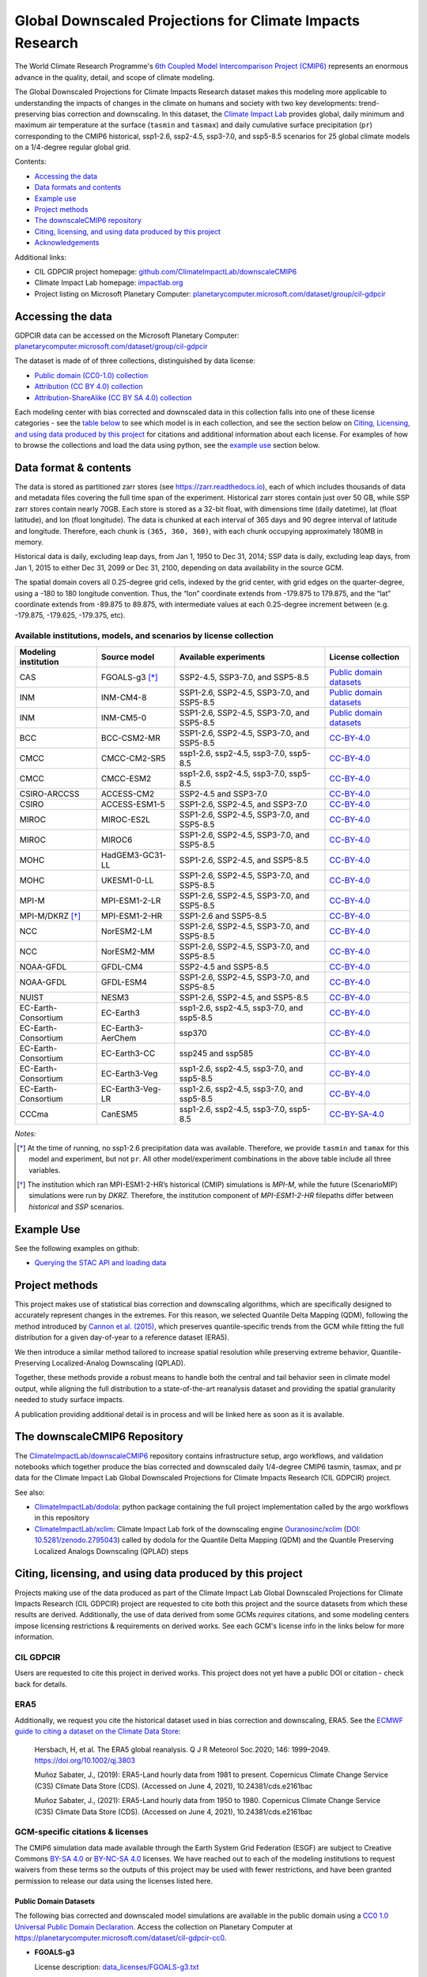 .. raw :: html

    <div>
    <img src="https://raw.githubusercontent.com/ClimateImpactLab/downscaleCMIP6/master/resources/cil-gdpcir-globe.png" style="width: 30%" align="right">
    </div>

==========================================================
Global Downscaled Projections for Climate Impacts Research
==========================================================

.. image:: https://zenodo.org/badge/DOI/10.5281/zenodo.6403794.svg
   :target: https://doi.org/10.5281/zenodo.6403794

The World Climate Research Programme's `6th Coupled Model Intercomparison Project (CMIP6) <https://www.wcrp-climate.org/wgcm-cmip/wgcm-cmip6>`_ represents an enormous advance in the quality, detail, and scope of climate modeling.

The Global Downscaled Projections for Climate Impacts Research dataset makes this modeling more applicable to understanding the impacts of changes in the climate on humans and society with two key developments: trend-preserving bias correction and downscaling. In this dataset, the `Climate Impact Lab <https://impactlab.org>`_ provides global, daily minimum and maximum air temperature at the surface (``tasmin`` and ``tasmax``) and daily cumulative surface precipitation (``pr``) corresponding to the CMIP6 historical, ssp1-2.6, ssp2-4.5, ssp3-7.0, and ssp5-8.5 scenarios for 25 global climate models on a 1/4-degree regular global grid.

Contents:

* `Accessing the data <#accessing-the-data>`_
* `Data formats and contents <#data-formats-and-contents>`_
* `Example use <#example-use>`_
* `Project methods <#project-methods>`_
* `The downscaleCMIP6 repository <#the-downscalecmip6-repository>`_
* `Citing, licensing, and using data produced by this project <#citing-licensing-and-using-data-produced-by-this-project>`_
* `Acknowledgements <#acknowledgements>`_

.. * `Financial support`_

Additional links:

* CIL GDPCIR project homepage: `github.com/ClimateImpactLab/downscaleCMIP6 <https://github.com/ClimateImpactLab/downscaleCMIP6>`_
* Climate Impact Lab homepage: `impactlab.org <https://impactlab.org>`_
* Project listing on Microsoft Planetary Computer: `planetarycomputer.microsoft.com/dataset/group/cil-gdpcir <https://planetarycomputer.microsoft.com/dataset/group/cil-gdpcir>`_

.. _Accessing the data:

Accessing the data
==================

GDPCIR data can be accessed on the Microsoft Planetary Computer: `planetarycomputer.microsoft.com/dataset/group/cil-gdpcir <https://planetarycomputer.microsoft.com/dataset/group/cil-gdpcir>`_

The dataset is made of of three collections, distinguished by data license:

* `Public domain (CC0-1.0) collection <https://planetarycomputer.microsoft.com/dataset/cil-gdpcir-cc0>`_
* `Attribution (CC BY 4.0) collection <https://planetarycomputer.microsoft.com/dataset/cil-gdpcir-cc-by>`_
* `Attribution-ShareAlike (CC BY SA 4.0) collection <https://planetarycomputer.microsoft.com/dataset/cil-gdpcir-cc-by-sa>`_

Each modeling center with bias corrected and downscaled data in this collection falls into one of these license categories - see the `table below <#available-institutions-models-and-scenarios-by-license-collection>`_ to see which model is in each collection, and see the section below on `Citing, Licensing, and using data produced by this project <#citing-licensing-and-using-data-produced-by-this-project>`_ for citations and additional information about each license. For examples of how to browse the collections and load the data using python, see the `example use <#example-use>`_ section below.

Data format & contents
======================

The data is stored as partitioned zarr stores (see `https://zarr.readthedocs.io <https://zarr.readthedocs.io>`_), each of which includes thousands of data and metadata files covering the full time span of the experiment. Historical zarr stores contain just over 50 GB, while SSP zarr stores contain nearly 70GB. Each store is stored as a 32-bit float, with dimensions time (daily datetime), lat (float latitude), and lon (float longitude). The data is chunked at each interval of 365 days and 90 degree interval of latitude and longitude. Therefore, each chunk is ``(365, 360, 360)``, with each chunk occupying approximately 180MB in memory.

Historical data is daily, excluding leap days, from Jan 1, 1950 to Dec 31, 2014; SSP data is daily, excluding leap days, from Jan 1, 2015 to either Dec 31, 2099 or Dec 31, 2100, depending on data availability in the source GCM.

The spatial domain covers all 0.25-degree grid cells, indexed by the grid center, with grid edges on the quarter-degree, using a -180 to 180 longitude convention. Thus, the “lon” coordinate extends from -179.875 to 179.875, and the “lat” coordinate extends from -89.875 to 89.875, with intermediate values at each 0.25-degree increment between (e.g. -179.875, -179.625, -179.375, etc).

Available institutions, models, and scenarios by license collection
-------------------------------------------------------------------

==================== ================= ==========================================  =========================
Modeling institution Source model      Available experiments                       License collection
==================== ================= ==========================================  =========================
CAS                  FGOALS-g3 [*]_    SSP2-4.5, SSP3-7.0, and SSP5-8.5            `Public domain datasets`_
INM                  INM-CM4-8         SSP1-2.6, SSP2-4.5, SSP3-7.0, and SSP5-8.5  `Public domain datasets`_
INM                  INM-CM5-0         SSP1-2.6, SSP2-4.5, SSP3-7.0, and SSP5-8.5  `Public domain datasets`_
BCC                  BCC-CSM2-MR       SSP1-2.6, SSP2-4.5, SSP3-7.0, and SSP5-8.5  `CC-BY-4.0`_
CMCC                 CMCC-CM2-SR5      ssp1-2.6, ssp2-4.5, ssp3-7.0, ssp5-8.5      `CC-BY-4.0`_
CMCC                 CMCC-ESM2         ssp1-2.6, ssp2-4.5, ssp3-7.0, ssp5-8.5      `CC-BY-4.0`_
CSIRO-ARCCSS         ACCESS-CM2        SSP2-4.5 and SSP3-7.0                       `CC-BY-4.0`_
CSIRO                ACCESS-ESM1-5     SSP1-2.6, SSP2-4.5, and SSP3-7.0            `CC-BY-4.0`_
MIROC                MIROC-ES2L        SSP1-2.6, SSP2-4.5, SSP3-7.0, and SSP5-8.5  `CC-BY-4.0`_
MIROC                MIROC6            SSP1-2.6, SSP2-4.5, SSP3-7.0, and SSP5-8.5  `CC-BY-4.0`_
MOHC                 HadGEM3-GC31-LL   SSP1-2.6, SSP2-4.5, and SSP5-8.5            `CC-BY-4.0`_
MOHC                 UKESM1-0-LL       SSP1-2.6, SSP2-4.5, SSP3-7.0, and SSP5-8.5  `CC-BY-4.0`_
MPI-M                MPI-ESM1-2-LR     SSP1-2.6, SSP2-4.5, SSP3-7.0, and SSP5-8.5  `CC-BY-4.0`_
MPI-M/DKRZ [*]_      MPI-ESM1-2-HR     SSP1-2.6 and SSP5-8.5                       `CC-BY-4.0`_
NCC                  NorESM2-LM        SSP1-2.6, SSP2-4.5, SSP3-7.0, and SSP5-8.5  `CC-BY-4.0`_
NCC                  NorESM2-MM        SSP1-2.6, SSP2-4.5, SSP3-7.0, and SSP5-8.5  `CC-BY-4.0`_
NOAA-GFDL            GFDL-CM4          SSP2-4.5 and SSP5-8.5                       `CC-BY-4.0`_
NOAA-GFDL            GFDL-ESM4         SSP1-2.6, SSP2-4.5, SSP3-7.0, and SSP5-8.5  `CC-BY-4.0`_
NUIST                NESM3             SSP1-2.6, SSP2-4.5, and SSP5-8.5            `CC-BY-4.0`_
EC-Earth-Consortium  EC-Earth3         ssp1-2.6, ssp2-4.5, ssp3-7.0, and ssp5-8.5  `CC-BY-4.0`_
EC-Earth-Consortium  EC-Earth3-AerChem ssp370                                      `CC-BY-4.0`_
EC-Earth-Consortium  EC-Earth3-CC      ssp245 and ssp585                           `CC-BY-4.0`_
EC-Earth-Consortium  EC-Earth3-Veg     ssp1-2.6, ssp2-4.5, ssp3-7.0, and ssp5-8.5  `CC-BY-4.0`_
EC-Earth-Consortium  EC-Earth3-Veg-LR  ssp1-2.6, ssp2-4.5, ssp3-7.0, and ssp5-8.5  `CC-BY-4.0`_
CCCma                CanESM5           ssp1-2.6, ssp2-4.5, ssp3-7.0, ssp5-8.5      `CC-BY-SA-4.0`_
==================== ================= ==========================================  =========================

*Notes:*

.. [*] At the time of running, no ssp1-2.6 precipitation data was available. Therefore, we provide ``tasmin`` and ``tamax`` for this model and experiment, but not ``pr``. All other model/experiment combinations in the above table include all three variables.

.. [*] The institution which ran MPI-ESM1-2-HR’s historical (CMIP) simulations is `MPI-M`, while the future (ScenarioMIP) simulations were run by `DKRZ`. Therefore, the institution component of `MPI-ESM1-2-HR` filepaths differ between `historical` and `SSP` scenarios.

.. _Example Use:

Example Use
===========

See the following examples on github:

* `Querying the STAC API and loading data <https://github.com/microsoft/PlanetaryComputerExamples/blob/main/datasets/cil-gdpcir/cil-gdpcir-example.ipynb>`_

.. _Project methods:

Project methods
===============

This project makes use of statistical bias correction and downscaling algorithms, which are specifically designed to accurately represent changes in the extremes. For this reason, we selected Quantile Delta Mapping (QDM), following the method introduced by `Cannon et al. (2015) <https://doi.org/10.1175/JCLI-D-14-00754.1>`_, which preserves quantile-specific trends from the GCM while fitting the full distribution for a given day-of-year to a reference dataset (ERA5).

We then introduce a similar method tailored to increase spatial resolution while preserving extreme behavior, Quantile-Preserving Localized-Analog Downscaling (QPLAD).

Together, these methods provide a robust means to handle both the central and tail behavior seen in climate model output, while aligning the full distribution to a state-of-the-art reanalysis dataset and providing the spatial granularity needed to study surface impacts.

A publication providing additional detail is in process and will be linked here as soon as it is available.

.. _The downscaleCMIP6 Repository:

The downscaleCMIP6 Repository
=============================

The `ClimateImpactLab/downscaleCMIP6 <https://github.com/ClimateImpactLab/downscaleCMIP6>`_ repository contains infrastructure setup, argo workflows, and validation notebooks which together produce the bias corrected and downscaled daily 1/4-degree CMIP6 tasmin, tasmax, and pr data for the Climate Impact Lab Global Downscaled Projections for Climate Impacts Research (CIL GDPCIR) project.

See also:

* `ClimateImpactLab/dodola <https://github.com/ClimateImpactLab/dodola>`_: python package containing the full project implementation called by the argo workflows in this repository
* `ClimateImpactLab/xclim <https://github.com/ClimateImpactLab/xclim>`_: Climate Impact Lab fork of the downscaling engine `Ouranosinc/xclim <https://github.com/Ouranosinc/xclim>`_ (`DOI: 10.5281/zenodo.2795043 <https://doi.org/10.5281/zenodo.2795043>`_) called by dodola for the Quantile Delta Mapping (QDM) and the Quantile Preserving Localized Analogs Downscaling (QPLAD) steps


.. _Citing, licensing, and using data produced by this project:

Citing, licensing, and using data produced by this project
==========================================================

Projects making use of the data produced as part of the Climate Impact Lab Global Downscaled Projections for Climate Impacts Research (CIL GDPCIR) project are requested to cite both this project and the source datasets from which these results are derived. Additionally, the use of data derived from some GCMs *requires* citations, and some modeling centers impose licensing restrictions & requirements on derived works. See each GCM's license info in the links below for more information.


.. _CIL GDPCIR:

CIL GDPCIR
----------

Users are requested to cite this project in derived works. This project does not yet have a public DOI or citation - check back for details.


.. _ERA5:

ERA5
----

Additionally, we request you cite the historical dataset used in bias correction and downscaling, ERA5. See the `ECMWF guide to citing a dataset on the Climate Data Store <https://confluence.ecmwf.int/display/CKB/How+to+acknowledge+and+cite+a+Climate+Data+Store+%28CDS%29+catalogue+entry+and+the+data+published+as+part+of+it>`_:

    Hersbach, H, et al. The ERA5 global reanalysis. Q J R Meteorol Soc.2020; 146: 1999–2049. https://doi.org/10.1002/qj.3803

    Muñoz Sabater, J., (2019): ERA5-Land hourly data from 1981 to present. Copernicus Climate Change Service (C3S) Climate Data Store (CDS). (Accessed on June 4, 2021), 10.24381/cds.e2161bac

    Muñoz Sabater, J., (2021): ERA5-Land hourly data from 1950 to 1980. Copernicus Climate Change Service (C3S) Climate Data Store (CDS). (Accessed on June 4, 2021), 10.24381/cds.e2161bac


.. _GCM-specific citations & licenses:

GCM-specific citations & licenses
---------------------------------

The CMIP6 simulation data made available through the Earth System Grid Federation (ESGF) are subject to Creative Commons `BY-SA 4.0 <https://creativecommons.org/licenses/by-sa/4.0/>`_ or `BY-NC-SA 4.0 <https://creativecommons.org/licenses/by-nc-sa/4.0/>`_ licenses. We have reached out to each of the modeling institutions to request waivers from these terms so the outputs of this project may be used with fewer restrictions, and have been granted permission to release our data using the licenses listed here.

.. _CC0:

Public Domain Datasets
~~~~~~~~~~~~~~~~~~~~~~

The following bias corrected and downscaled model simulations are available in the public domain using a `CC0 1.0 Universal Public Domain Declaration <https://creativecommons.org/publicdomain/zero/1.0/>`_. Access the collection on Planetary Computer at https://planetarycomputer.microsoft.com/dataset/cil-gdpcir-cc0.

* **FGOALS-g3**

  License description: `data_licenses/FGOALS-g3.txt <https://raw.githubusercontent.com/ClimateImpactLab/downscaleCMIP6/master/data_licenses/FGOALS-g3.txt>`_

  CMIP Citation:

    Li, Lijuan **(2019)**. *CAS FGOALS-g3 model output prepared for CMIP6 CMIP*. Version 20190826. Earth System Grid Federation. https://doi.org/10.22033/ESGF/CMIP6.1783

  ScenarioMIP Citation:

    Li, Lijuan **(2019)**. *CAS FGOALS-g3 model output prepared for CMIP6 ScenarioMIP*. SSP1-2.6 version 20190818; SSP2-4.5 version 20190818; SSP3-7.0 version 20190820; SSP5-8.5 tasmax version 20190819; SSP5-8.5 tasmin version 20190819; SSP5-8.5 pr version 20190818. Earth System Grid Federation. https://doi.org/10.22033/ESGF/CMIP6.2056


* **INM-CM4-8**

  License description: `data_licenses/INM-CM4-8.txt <https://raw.githubusercontent.com/ClimateImpactLab/downscaleCMIP6/master/data_licenses/INM-CM4-8.txt>`_

  CMIP Citation:

    Volodin, Evgeny; Mortikov, Evgeny; Gritsun, Andrey; Lykossov, Vasily; Galin, Vener; Diansky, Nikolay; Gusev, Anatoly; Kostrykin, Sergey; Iakovlev, Nikolay; Shestakova, Anna; Emelina, Svetlana **(2019)**. *INM INM-CM4-8 model output prepared for CMIP6 CMIP*. Version 20190530. Earth System Grid Federation. https://doi.org/10.22033/ESGF/CMIP6.1422

  ScenarioMIP Citation:

    Volodin, Evgeny; Mortikov, Evgeny; Gritsun, Andrey; Lykossov, Vasily; Galin, Vener; Diansky, Nikolay; Gusev, Anatoly; Kostrykin, Sergey; Iakovlev, Nikolay; Shestakova, Anna; Emelina, Svetlana **(2019)**. *INM INM-CM4-8 model output prepared for CMIP6 ScenarioMIP*. Version 20190603. Earth System Grid Federation. https://doi.org/10.22033/ESGF/CMIP6.12321


* **INM-CM5-0**

  License description: `data_licenses/INM-CM5-0.txt <https://raw.githubusercontent.com/ClimateImpactLab/downscaleCMIP6/master/data_licenses/INM-CM5-0.txt>`_

  CMIP Citation:

    Volodin, Evgeny; Mortikov, Evgeny; Gritsun, Andrey; Lykossov, Vasily; Galin, Vener; Diansky, Nikolay; Gusev, Anatoly; Kostrykin, Sergey; Iakovlev, Nikolay; Shestakova, Anna; Emelina, Svetlana **(2019)**. *INM INM-CM5-0 model output prepared for CMIP6 CMIP*. Version 20190610. Earth System Grid Federation. https://doi.org/10.22033/ESGF/CMIP6.1423

  ScenarioMIP Citation:

    Volodin, Evgeny; Mortikov, Evgeny; Gritsun, Andrey; Lykossov, Vasily; Galin, Vener; Diansky, Nikolay; Gusev, Anatoly; Kostrykin, Sergey; Iakovlev, Nikolay; Shestakova, Anna; Emelina, Svetlana **(2019)**. *INM INM-CM5-0 model output prepared for CMIP6 ScenarioMIP*. SSP1-2.6 version 20190619; SSP2-4.5 version 20190619; SSP3-7.0 version 20190618; SSP5-8.5 version 20190724. Earth System Grid Federation. https://doi.org/10.22033/ESGF/CMIP6.12322


.. _CC-BY:

CC-BY-4.0
~~~~~~~~~

The following bias corrected and downscaled model simulations are licensed under a `Creative Commons Attribution 4.0 International License <https://creativecommons.org/licenses/by/4.0/>`_. Note that this license requires citation of the source model output (included here). Please see https://creativecommons.org/licenses/by/4.0/ for more information. Access the collection on Planetary Computer at https://planetarycomputer.microsoft.com/dataset/cil-gdpcir-cc-by.

* **ACCESS-CM2**

  License description: `data_licenses/ACCESS-CM2.txt <https://raw.githubusercontent.com/ClimateImpactLab/downscaleCMIP6/master/data_licenses/ACCESS-CM2.txt>`_

  CMIP Citation:

    Dix, Martin; Bi, Doahua; Dobrohotoff, Peter; Fiedler, Russell; Harman, Ian; Law, Rachel; Mackallah, Chloe; Marsland, Simon; O'Farrell, Siobhan; Rashid, Harun; Srbinovsky, Jhan; Sullivan, Arnold; Trenham, Claire; Vohralik, Peter; Watterson, Ian; Williams, Gareth; Woodhouse, Matthew; Bodman, Roger; Dias, Fabio Boeira; Domingues, Catia; Hannah, Nicholas; Heerdegen, Aidan; Savita, Abhishek; Wales, Scott; Allen, Chris; Druken, Kelsey; Evans, Ben; Richards, Clare; Ridzwan, Syazwan Mohamed; Roberts, Dale; Smillie, Jon; Snow, Kate; Ward, Marshall; Yang, Rui **(2019)**. *CSIRO-ARCCSS ACCESS-CM2 model output prepared for CMIP6 CMIP*. Version 20191108. Earth System Grid Federation. https://doi.org/10.22033/ESGF/CMIP6.2281

  ScenarioMIP Citation:

    Dix, Martin; Bi, Doahua; Dobrohotoff, Peter; Fiedler, Russell; Harman, Ian; Law, Rachel; Mackallah, Chloe; Marsland, Simon; O'Farrell, Siobhan; Rashid, Harun; Srbinovsky, Jhan; Sullivan, Arnold; Trenham, Claire; Vohralik, Peter; Watterson, Ian; Williams, Gareth; Woodhouse, Matthew; Bodman, Roger; Dias, Fabio Boeira; Domingues, Catia; Hannah, Nicholas; Heerdegen, Aidan; Savita, Abhishek; Wales, Scott; Allen, Chris; Druken, Kelsey; Evans, Ben; Richards, Clare; Ridzwan, Syazwan Mohamed; Roberts, Dale; Smillie, Jon; Snow, Kate; Ward, Marshall; Yang, Rui **(2019)**. *CSIRO-ARCCSS ACCESS-CM2 model output prepared for CMIP6 ScenarioMIP*. Version 20191108. Earth System Grid Federation. https://doi.org/10.22033/ESGF/CMIP6.2285


* **ACCESS-ESM1-5**

  License description: `data_licenses/ACCESS-ESM1-5.txt <https://raw.githubusercontent.com/ClimateImpactLab/downscaleCMIP6/master/data_licenses/ACCESS-ESM1-5.txt>`_

  CMIP Citation:

    Ziehn, Tilo; Chamberlain, Matthew; Lenton, Andrew; Law, Rachel; Bodman, Roger; Dix, Martin; Wang, Yingping; Dobrohotoff, Peter; Srbinovsky, Jhan; Stevens, Lauren; Vohralik, Peter; Mackallah, Chloe; Sullivan, Arnold; O'Farrell, Siobhan; Druken, Kelsey **(2019)**. *CSIRO ACCESS-ESM1.5 model output prepared for CMIP6 CMIP*. Version 20191115. Earth System Grid Federation. https://doi.org/10.22033/ESGF/CMIP6.2288

  ScenarioMIP Citation:

    Ziehn, Tilo; Chamberlain, Matthew; Lenton, Andrew; Law, Rachel; Bodman, Roger; Dix, Martin; Wang, Yingping; Dobrohotoff, Peter; Srbinovsky, Jhan; Stevens, Lauren; Vohralik, Peter; Mackallah, Chloe; Sullivan, Arnold; O'Farrell, Siobhan; Druken, Kelsey **(2019)**. *CSIRO ACCESS-ESM1.5 model output prepared for CMIP6 ScenarioMIP*. Version 20191115. Earth System Grid Federation. https://doi.org/10.22033/ESGF/CMIP6.2291


* **BCC-CSM2-MR**

  License description: `data_licenses/BCC-CSM2-MR.txt <https://raw.githubusercontent.com/ClimateImpactLab/downscaleCMIP6/master/data_licenses/BCC-CSM2-MR.txt>`_

  CMIP Citation:

    Xin, Xiaoge; Zhang, Jie; Zhang, Fang; Wu, Tongwen; Shi, Xueli; Li, Jianglong; Chu, Min; Liu, Qianxia; Yan, Jinghui; Ma, Qiang; Wei, Min **(2018)**. *BCC BCC-CSM2MR model output prepared for CMIP6 CMIP*. Version 20181126. Earth System Grid Federation. https://doi.org/10.22033/ESGF/CMIP6.1725

  ScenarioMIP Citation:

    Xin, Xiaoge; Wu, Tongwen; Shi, Xueli; Zhang, Fang; Li, Jianglong; Chu, Min; Liu, Qianxia; Yan, Jinghui; Ma, Qiang; Wei, Min **(2019)**. *BCC BCC-CSM2MR model output prepared for CMIP6 ScenarioMIP*. SSP1-2.6 version 20190315; SSP2-4.5 version 20190318; SSP3-7.0 version 20190318; SSP5-8.5 version 20190318. Earth System Grid Federation. https://doi.org/10.22033/ESGF/CMIP6.1732


* **CMCC-CM2-SR5**

  License description: `data_licenses/CMCC-CM2-SR5.txt <https://raw.githubusercontent.com/ClimateImpactLab/downscaleCMIP6/master/data_licenses/CMCC-CM2-SR5.txt>`_

  CMIP Citation:

    Lovato, Tomas; Peano, Daniele **(2020)**. *CMCC CMCC-CM2-SR5 model output prepared for CMIP6 CMIP*. Version 20200616. Earth System Grid Federation. https://doi.org/10.22033/ESGF/CMIP6.1362

  ScenarioMIP Citation:

    Lovato, Tomas; Peano, Daniele **(2020)**. *CMCC CMCC-CM2-SR5 model output prepared for CMIP6 ScenarioMIP*. SSP1-2.6 version 20200717; SSP2-4.5 version 20200617; SSP3-7.0 version 20200622; SSP5-8.5 version 20200622. Earth System Grid Federation. https://doi.org/10.22033/ESGF/CMIP6.1365


* **CMCC-ESM2**

  License description: `data_licenses/CMCC-ESM2.txt <https://raw.githubusercontent.com/ClimateImpactLab/downscaleCMIP6/master/data_licenses/CMCC-ESM2.txt>`_

  CMIP Citation:

    Lovato, Tomas; Peano, Daniele; Butenschön, Momme **(2021)**. *CMCC CMCC-ESM2 model output prepared for CMIP6 CMIP*. Version 20210114. Earth System Grid Federation. https://doi.org/10.22033/ESGF/CMIP6.13164

  ScenarioMIP Citation:

    Lovato, Tomas; Peano, Daniele; Butenschön, Momme **(2021)**. *CMCC CMCC-ESM2 model output prepared for CMIP6 ScenarioMIP*. SSP1-2.6 version 20210126; SSP2-4.5 version 20210129; SSP3-7.0 version 20210202; SSP5-8.5 version 20210126. Earth System Grid Federation. https://doi.org/10.22033/ESGF/CMIP6.13168


* **EC-Earth3-AerChem**

  License description: `data_licenses/EC-Earth3-AerChem.txt <https://raw.githubusercontent.com/ClimateImpactLab/downscaleCMIP6/master/data_licenses/EC-Earth3-AerChem.txt>`_

  CMIP Citation:

    EC-Earth Consortium (EC-Earth) **(2020)**. *EC-Earth-Consortium EC-Earth3-AerChem model output prepared for CMIP6 CMIP*. Version 20200624. Earth System Grid Federation. https://doi.org/10.22033/ESGF/CMIP6.639

  ScenarioMIP Citation:

    EC-Earth Consortium (EC-Earth) **(2020)**. *EC-Earth-Consortium EC-Earth3-AerChem model output prepared for CMIP6 ScenarioMIP*. Version 20200827. Earth System Grid Federation. https://doi.org/10.22033/ESGF/CMIP6.724


* **EC-Earth3-CC**

  License description: `data_licenses/EC-Earth3-CC.txt <https://raw.githubusercontent.com/ClimateImpactLab/downscaleCMIP6/master/data_licenses/EC-Earth3-CC.txt>`_

  CMIP Citation:

    EC-Earth Consortium (EC-Earth) **(2020)**. *EC-Earth-Consortium EC-Earth-3-CC model output prepared for CMIP6 CMIP*. Version 20210113. Earth System Grid Federation. https://doi.org/10.22033/ESGF/CMIP6.640

  ScenarioMIP Citation:

    EC-Earth Consortium (EC-Earth) **(2021)**. *EC-Earth-Consortium EC-Earth3-CC model output prepared for CMIP6 ScenarioMIP*. Version 20210113. Earth System Grid Federation. https://doi.org/10.22033/ESGF/CMIP6.15327


* **EC-Earth3-Veg-LR**

  License description: `data_licenses/EC-Earth3-Veg-LR.txt <https://raw.githubusercontent.com/ClimateImpactLab/downscaleCMIP6/master/data_licenses/EC-Earth3-Veg-LR.txt>`_

  CMIP Citation:

    EC-Earth Consortium (EC-Earth) **(2020)**. *EC-Earth-Consortium EC-Earth3-Veg-LR model output prepared for CMIP6 CMIP*. Version 20200217. Earth System Grid Federation. https://doi.org/10.22033/ESGF/CMIP6.643

  ScenarioMIP Citation:

    EC-Earth Consortium (EC-Earth) **(2020)**. *EC-Earth-Consortium EC-Earth3-Veg-LR model output prepared for CMIP6 ScenarioMIP*. SSP1-2.6 version 20201201; SSP2-4.5 version 20201123; SSP3-7.0 version 20201123; SSP5-8.5 version 20201201. Earth System Grid Federation. https://doi.org/10.22033/ESGF/CMIP6.728


* **EC-Earth3-Veg**

  License description: `data_licenses/EC-Earth3-Veg.txt <https://raw.githubusercontent.com/ClimateImpactLab/downscaleCMIP6/master/data_licenses/EC-Earth3-Veg.txt>`_

  CMIP Citation:

    EC-Earth Consortium (EC-Earth) **(2019)**. *EC-Earth-Consortium EC-Earth3-Veg model output prepared for CMIP6 CMIP*. Version 20200225. Earth System Grid Federation. https://doi.org/10.22033/ESGF/CMIP6.642

  ScenarioMIP Citation:

    EC-Earth Consortium (EC-Earth) **(2019)**. *EC-Earth-Consortium EC-Earth3-Veg model output prepared for CMIP6 ScenarioMIP*. Version 20200225. Earth System Grid Federation. https://doi.org/10.22033/ESGF/CMIP6.727


* **EC-Earth3**

  License description: `data_licenses/EC-Earth3.txt <https://raw.githubusercontent.com/ClimateImpactLab/downscaleCMIP6/master/data_licenses/EC-Earth3.txt>`_

  CMIP Citation:

    EC-Earth Consortium (EC-Earth) **(2019)**. *EC-Earth-Consortium EC-Earth3 model output prepared for CMIP6 CMIP*. Version 20200310. Earth System Grid Federation. https://doi.org/10.22033/ESGF/CMIP6.181

  ScenarioMIP Citation:

    EC-Earth Consortium (EC-Earth) **(2019)**. *EC-Earth-Consortium EC-Earth3 model output prepared for CMIP6 ScenarioMIP*. Version 20200310. Earth System Grid Federation. https://doi.org/10.22033/ESGF/CMIP6.251


* **GFDL-CM4**

  License description: `data_licenses/GFDL-CM4.txt <https://raw.githubusercontent.com/ClimateImpactLab/downscaleCMIP6/master/data_licenses/GFDL-CM4.txt>`_

  CMIP Citation:

    Guo, Huan; John, Jasmin G; Blanton, Chris; McHugh, Colleen; Nikonov, Serguei; Radhakrishnan, Aparna; Rand, Kristopher; Zadeh, Niki T.; Balaji, V; Durachta, Jeff; Dupuis, Christopher; Menzel, Raymond; Robinson, Thomas; Underwood, Seth; Vahlenkamp, Hans; Bushuk, Mitchell; Dunne, Krista A.; Dussin, Raphael; Gauthier, Paul PG; Ginoux, Paul; Griffies, Stephen M.; Hallberg, Robert; Harrison, Matthew; Hurlin, William; Lin, Pu; Malyshev, Sergey; Naik, Vaishali; Paulot, Fabien; Paynter, David J; Ploshay, Jeffrey; Reichl, Brandon G; Schwarzkopf, Daniel M; Seman, Charles J; Shao, Andrew; Silvers, Levi; Wyman, Bruce; Yan, Xiaoqin; Zeng, Yujin; Adcroft, Alistair; Dunne, John P.; Held, Isaac M; Krasting, John P.; Horowitz, Larry W.; Milly, P.C.D; Shevliakova, Elena; Winton, Michael; Zhao, Ming; Zhang, Rong **(2018)**. *NOAA-GFDL GFDL-CM4 model output*. Version 20180701. Earth System Grid Federation. https://doi.org/10.22033/ESGF/CMIP6.1402

  ScenarioMIP Citation:

    Guo, Huan; John, Jasmin G; Blanton, Chris; McHugh, Colleen; Nikonov, Serguei; Radhakrishnan, Aparna; Rand, Kristopher; Zadeh, Niki T.; Balaji, V; Durachta, Jeff; Dupuis, Christopher; Menzel, Raymond; Robinson, Thomas; Underwood, Seth; Vahlenkamp, Hans; Dunne, Krista A.; Gauthier, Paul PG; Ginoux, Paul; Griffies, Stephen M.; Hallberg, Robert; Harrison, Matthew; Hurlin, William; Lin, Pu; Malyshev, Sergey; Naik, Vaishali; Paulot, Fabien; Paynter, David J; Ploshay, Jeffrey; Schwarzkopf, Daniel M; Seman, Charles J; Shao, Andrew; Silvers, Levi; Wyman, Bruce; Yan, Xiaoqin; Zeng, Yujin; Adcroft, Alistair; Dunne, John P.; Held, Isaac M; Krasting, John P.; Horowitz, Larry W.; Milly, Chris; Shevliakova, Elena; Winton, Michael; Zhao, Ming; Zhang, Rong **(2018)**. *NOAA-GFDL GFDL-CM4 model output prepared for CMIP6 ScenarioMIP*. Version 20180701. Earth System Grid Federation. https://doi.org/10.22033/ESGF/CMIP6.9242


* **GFDL-ESM4**

  License description: `data_licenses/GFDL-ESM4.txt <https://raw.githubusercontent.com/ClimateImpactLab/downscaleCMIP6/master/data_licenses/GFDL-ESM4.txt>`_

  CMIP Citation:

    Krasting, John P.; John, Jasmin G; Blanton, Chris; McHugh, Colleen; Nikonov, Serguei; Radhakrishnan, Aparna; Rand, Kristopher; Zadeh, Niki T.; Balaji, V; Durachta, Jeff; Dupuis, Christopher; Menzel, Raymond; Robinson, Thomas; Underwood, Seth; Vahlenkamp, Hans; Dunne, Krista A.; Gauthier, Paul PG; Ginoux, Paul; Griffies, Stephen M.; Hallberg, Robert; Harrison, Matthew; Hurlin, William; Malyshev, Sergey; Naik, Vaishali; Paulot, Fabien; Paynter, David J; Ploshay, Jeffrey; Reichl, Brandon G; Schwarzkopf, Daniel M; Seman, Charles J; Silvers, Levi; Wyman, Bruce; Zeng, Yujin; Adcroft, Alistair; Dunne, John P.; Dussin, Raphael; Guo, Huan; He, Jian; Held, Isaac M; Horowitz, Larry W.; Lin, Pu; Milly, P.C.D; Shevliakova, Elena; Stock, Charles; Winton, Michael; Wittenberg, Andrew T.; Xie, Yuanyu; Zhao, Ming **(2018)**. *NOAA-GFDL GFDL-ESM4 model output prepared for CMIP6 CMIP*. Version 20190726. Earth System Grid Federation. https://doi.org/10.22033/ESGF/CMIP6.1407

  ScenarioMIP Citation:

    John, Jasmin G; Blanton, Chris; McHugh, Colleen; Radhakrishnan, Aparna; Rand, Kristopher; Vahlenkamp, Hans; Wilson, Chandin; Zadeh, Niki T.; Dunne, John P.; Dussin, Raphael; Horowitz, Larry W.; Krasting, John P.; Lin, Pu; Malyshev, Sergey; Naik, Vaishali; Ploshay, Jeffrey; Shevliakova, Elena; Silvers, Levi; Stock, Charles; Winton, Michael; Zeng, Yujin **(2018)**. *NOAA-GFDL GFDL-ESM4 model output prepared for CMIP6 ScenarioMIP*. Version 20180701. Earth System Grid Federation. https://doi.org/10.22033/ESGF/CMIP6.1414


* **HadGEM3-GC31-LL**

  License description: `data_licenses/HadGEM3-GC31-LL.txt <https://raw.githubusercontent.com/ClimateImpactLab/downscaleCMIP6/master/data_licenses/HadGEM3-GC31-LL.txt>`_

  CMIP Citation:

    Ridley, Jeff; Menary, Matthew; Kuhlbrodt, Till; Andrews, Martin; Andrews, Tim **(2018)**. *MOHC HadGEM3-GC31-LL model output prepared for CMIP6 CMIP*. Version 20190624. Earth System Grid Federation. https://doi.org/10.22033/ESGF/CMIP6.419

  ScenarioMIP Citation:

    Good, Peter **(2019)**. *MOHC HadGEM3-GC31-LL model output prepared for CMIP6 ScenarioMIP*. SSP1-2.6 version 20200114; SSP2-4.5 version 20190908; SSP5-8.5 version 20200114. Earth System Grid Federation. https://doi.org/10.22033/ESGF/CMIP6.10845


* **MIROC-ES2L**

  License description: `data_licenses/MIROC-ES2L.txt <https://raw.githubusercontent.com/ClimateImpactLab/downscaleCMIP6/master/data_licenses/MIROC-ES2L.txt>`_

  CMIP Citation:

    Hajima, Tomohiro; Abe, Manabu; Arakawa, Osamu; Suzuki, Tatsuo; Komuro, Yoshiki; Ogura, Tomoo; Ogochi, Koji; Watanabe, Michio; Yamamoto, Akitomo; Tatebe, Hiroaki; Noguchi, Maki A.; Ohgaito, Rumi; Ito, Akinori; Yamazaki, Dai; Ito, Akihiko; Takata, Kumiko; Watanabe, Shingo; Kawamiya, Michio; Tachiiri, Kaoru **(2019)**. *MIROC MIROC-ES2L model output prepared for CMIP6 CMIP*. Version 20191129. Earth System Grid Federation. https://doi.org/10.22033/ESGF/CMIP6.902

  ScenarioMIP Citation:

    Tachiiri, Kaoru; Abe, Manabu; Hajima, Tomohiro; Arakawa, Osamu; Suzuki, Tatsuo; Komuro, Yoshiki; Ogochi, Koji; Watanabe, Michio; Yamamoto, Akitomo; Tatebe, Hiroaki; Noguchi, Maki A.; Ohgaito, Rumi; Ito, Akinori; Yamazaki, Dai; Ito, Akihiko; Takata, Kumiko; Watanabe, Shingo; Kawamiya, Michio **(2019)**. *MIROC MIROC-ES2L model output prepared for CMIP6 ScenarioMIP*. Version 20200318. Earth System Grid Federation. https://doi.org/10.22033/ESGF/CMIP6.936


* **MIROC6**

  License description: `data_licenses/MIROC6.txt <https://raw.githubusercontent.com/ClimateImpactLab/downscaleCMIP6/master/data_licenses/MIROC6.txt>`_

  CMIP Citation:

    Tatebe, Hiroaki; Watanabe, Masahiro **(2018)**. *MIROC MIROC6 model output prepared for CMIP6 CMIP*. Version 20191016. Earth System Grid Federation. https://doi.org/10.22033/ESGF/CMIP6.881

  ScenarioMIP Citation:

    Shiogama, Hideo; Abe, Manabu; Tatebe, Hiroaki **(2019)**. *MIROC MIROC6 model output prepared for CMIP6 ScenarioMIP*. Version 20191016. Earth System Grid Federation. https://doi.org/10.22033/ESGF/CMIP6.898


* **MPI-ESM1-2-HR**

  License description: `data_licenses/MPI-ESM1-2-HR.txt <https://raw.githubusercontent.com/ClimateImpactLab/downscaleCMIP6/master/data_licenses/MPI-ESM1-2-HR.txt>`_

  CMIP Citation:

    Jungclaus, Johann; Bittner, Matthias; Wieners, Karl-Hermann; Wachsmann, Fabian; Schupfner, Martin; Legutke, Stephanie; Giorgetta, Marco; Reick, Christian; Gayler, Veronika; Haak, Helmuth; de Vrese, Philipp; Raddatz, Thomas; Esch, Monika; Mauritsen, Thorsten; von Storch, Jin-Song; Behrens, Jörg; Brovkin, Victor; Claussen, Martin; Crueger, Traute; Fast, Irina; Fiedler, Stephanie; Hagemann, Stefan; Hohenegger, Cathy; Jahns, Thomas; Kloster, Silvia; Kinne, Stefan; Lasslop, Gitta; Kornblueh, Luis; Marotzke, Jochem; Matei, Daniela; Meraner, Katharina; Mikolajewicz, Uwe; Modali, Kameswarrao; Müller, Wolfgang; Nabel, Julia; Notz, Dirk; Peters-von Gehlen, Karsten; Pincus, Robert; Pohlmann, Holger; Pongratz, Julia; Rast, Sebastian; Schmidt, Hauke; Schnur, Reiner; Schulzweida, Uwe; Six, Katharina; Stevens, Bjorn; Voigt, Aiko; Roeckner, Erich **(2019)**. *MPI-M MPIESM1.2-HR model output prepared for CMIP6 CMIP*. Version 20190710. Earth System Grid Federation. https://doi.org/10.22033/ESGF/CMIP6.741

  ScenarioMIP Citation:

    Schupfner, Martin; Wieners, Karl-Hermann; Wachsmann, Fabian; Steger, Christian; Bittner, Matthias; Jungclaus, Johann; Früh, Barbara; Pankatz, Klaus; Giorgetta, Marco; Reick, Christian; Legutke, Stephanie; Esch, Monika; Gayler, Veronika; Haak, Helmuth; de Vrese, Philipp; Raddatz, Thomas; Mauritsen, Thorsten; von Storch, Jin-Song; Behrens, Jörg; Brovkin, Victor; Claussen, Martin; Crueger, Traute; Fast, Irina; Fiedler, Stephanie; Hagemann, Stefan; Hohenegger, Cathy; Jahns, Thomas; Kloster, Silvia; Kinne, Stefan; Lasslop, Gitta; Kornblueh, Luis; Marotzke, Jochem; Matei, Daniela; Meraner, Katharina; Mikolajewicz, Uwe; Modali, Kameswarrao; Müller, Wolfgang; Nabel, Julia; Notz, Dirk; Peters-von Gehlen, Karsten; Pincus, Robert; Pohlmann, Holger; Pongratz, Julia; Rast, Sebastian; Schmidt, Hauke; Schnur, Reiner; Schulzweida, Uwe; Six, Katharina; Stevens, Bjorn; Voigt, Aiko; Roeckner, Erich **(2019)**. *DKRZ MPI-ESM1.2-HR model output prepared for CMIP6 ScenarioMIP*. Version 20190710. Earth System Grid Federation. https://doi.org/10.22033/ESGF/CMIP6.2450


* **MPI-ESM1-2-LR**

  License description: `data_licenses/MPI-ESM1-2-LR.txt <https://raw.githubusercontent.com/ClimateImpactLab/downscaleCMIP6/master/data_licenses/MPI-ESM1-2-LR.txt>`_

  CMIP Citation:

    Wieners, Karl-Hermann; Giorgetta, Marco; Jungclaus, Johann; Reick, Christian; Esch, Monika; Bittner, Matthias; Legutke, Stephanie; Schupfner, Martin; Wachsmann, Fabian; Gayler, Veronika; Haak, Helmuth; de Vrese, Philipp; Raddatz, Thomas; Mauritsen, Thorsten; von Storch, Jin-Song; Behrens, Jörg; Brovkin, Victor; Claussen, Martin; Crueger, Traute; Fast, Irina; Fiedler, Stephanie; Hagemann, Stefan; Hohenegger, Cathy; Jahns, Thomas; Kloster, Silvia; Kinne, Stefan; Lasslop, Gitta; Kornblueh, Luis; Marotzke, Jochem; Matei, Daniela; Meraner, Katharina; Mikolajewicz, Uwe; Modali, Kameswarrao; Müller, Wolfgang; Nabel, Julia; Notz, Dirk; Peters-von Gehlen, Karsten; Pincus, Robert; Pohlmann, Holger; Pongratz, Julia; Rast, Sebastian; Schmidt, Hauke; Schnur, Reiner; Schulzweida, Uwe; Six, Katharina; Stevens, Bjorn; Voigt, Aiko; Roeckner, Erich **(2019)**. *MPI-M MPIESM1.2-LR model output prepared for CMIP6 CMIP*. Version 20190710. Earth System Grid Federation. https://doi.org/10.22033/ESGF/CMIP6.742

  ScenarioMIP Citation:

    Wieners, Karl-Hermann; Giorgetta, Marco; Jungclaus, Johann; Reick, Christian; Esch, Monika; Bittner, Matthias; Gayler, Veronika; Haak, Helmuth; de Vrese, Philipp; Raddatz, Thomas; Mauritsen, Thorsten; von Storch, Jin-Song; Behrens, Jörg; Brovkin, Victor; Claussen, Martin; Crueger, Traute; Fast, Irina; Fiedler, Stephanie; Hagemann, Stefan; Hohenegger, Cathy; Jahns, Thomas; Kloster, Silvia; Kinne, Stefan; Lasslop, Gitta; Kornblueh, Luis; Marotzke, Jochem; Matei, Daniela; Meraner, Katharina; Mikolajewicz, Uwe; Modali, Kameswarrao; Müller, Wolfgang; Nabel, Julia; Notz, Dirk; Peters-von Gehlen, Karsten; Pincus, Robert; Pohlmann, Holger; Pongratz, Julia; Rast, Sebastian; Schmidt, Hauke; Schnur, Reiner; Schulzweida, Uwe; Six, Katharina; Stevens, Bjorn; Voigt, Aiko; Roeckner, Erich **(2019)**. *MPI-M MPIESM1.2-LR model output prepared for CMIP6 ScenarioMIP*. Version 20190710. Earth System Grid Federation. https://doi.org/10.22033/ESGF/CMIP6.793


* **NESM3**

  License description: `data_licenses/NESM3.txt <https://raw.githubusercontent.com/ClimateImpactLab/downscaleCMIP6/master/data_licenses/NESM3.txt>`_

  CMIP Citation:

    Cao, Jian; Wang, Bin **(2019)**. *NUIST NESMv3 model output prepared for CMIP6 CMIP*. Version 20190812. Earth System Grid Federation. https://doi.org/10.22033/ESGF/CMIP6.2021

  ScenarioMIP Citation:

    Cao, Jian **(2019)**. *NUIST NESMv3 model output prepared for CMIP6 ScenarioMIP*. SSP1-2.6 version 20190806; SSP2-4.5 version 20190805; SSP5-8.5 version 20190811. Earth System Grid Federation. https://doi.org/10.22033/ESGF/CMIP6.2027


* **NorESM2-LM**

  License description: `data_licenses/NorESM2-LM.txt <https://raw.githubusercontent.com/ClimateImpactLab/downscaleCMIP6/master/data_licenses/NorESM2-LM.txt>`_

  CMIP Citation:

    Seland, Øyvind; Bentsen, Mats; Oliviè, Dirk Jan Leo; Toniazzo, Thomas; Gjermundsen, Ada; Graff, Lise Seland; Debernard, Jens Boldingh; Gupta, Alok Kumar; He, Yanchun; Kirkevåg, Alf; Schwinger, Jörg; Tjiputra, Jerry; Aas, Kjetil Schanke; Bethke, Ingo; Fan, Yuanchao; Griesfeller, Jan; Grini, Alf; Guo, Chuncheng; Ilicak, Mehmet; Karset, Inger Helene Hafsahl; Landgren, Oskar Andreas; Liakka, Johan; Moseid, Kine Onsum; Nummelin, Aleksi; Spensberger, Clemens; Tang, Hui; Zhang, Zhongshi; Heinze, Christoph; Iversen, Trond; Schulz, Michael **(2019)**. *NCC NorESM2-LM model output prepared for CMIP6 CMIP*. Version 20190815. Earth System Grid Federation. https://doi.org/10.22033/ESGF/CMIP6.502

  ScenarioMIP Citation:

    Seland, Øyvind; Bentsen, Mats; Oliviè, Dirk Jan Leo; Toniazzo, Thomas; Gjermundsen, Ada; Graff, Lise Seland; Debernard, Jens Boldingh; Gupta, Alok Kumar; He, Yanchun; Kirkevåg, Alf; Schwinger, Jörg; Tjiputra, Jerry; Aas, Kjetil Schanke; Bethke, Ingo; Fan, Yuanchao; Griesfeller, Jan; Grini, Alf; Guo, Chuncheng; Ilicak, Mehmet; Karset, Inger Helene Hafsahl; Landgren, Oskar Andreas; Liakka, Johan; Moseid, Kine Onsum; Nummelin, Aleksi; Spensberger, Clemens; Tang, Hui; Zhang, Zhongshi; Heinze, Christoph; Iversen, Trond; Schulz, Michael **(2019)**. *NCC NorESM2-LM model output prepared for CMIP6 ScenarioMIP*. Version 20191108. Earth System Grid Federation. https://doi.org/10.22033/ESGF/CMIP6.604


* **NorESM2-MM**

  License description: `data_licenses/NorESM2-MM.txt <https://raw.githubusercontent.com/ClimateImpactLab/downscaleCMIP6/master/data_licenses/NorESM2-MM.txt>`_

  CMIP Citation:

    Bentsen, Mats; Oliviè, Dirk Jan Leo; Seland, Øyvind; Toniazzo, Thomas; Gjermundsen, Ada; Graff, Lise Seland; Debernard, Jens Boldingh; Gupta, Alok Kumar; He, Yanchun; Kirkevåg, Alf; Schwinger, Jörg; Tjiputra, Jerry; Aas, Kjetil Schanke; Bethke, Ingo; Fan, Yuanchao; Griesfeller, Jan; Grini, Alf; Guo, Chuncheng; Ilicak, Mehmet; Karset, Inger Helene Hafsahl; Landgren, Oskar Andreas; Liakka, Johan; Moseid, Kine Onsum; Nummelin, Aleksi; Spensberger, Clemens; Tang, Hui; Zhang, Zhongshi; Heinze, Christoph; Iversen, Trond; Schulz, Michael **(2019)**. *NCC NorESM2-MM model output prepared for CMIP6 CMIP*. Version 20191108. Earth System Grid Federation. https://doi.org/10.22033/ESGF/CMIP6.506

  ScenarioMIP Citation:

    Bentsen, Mats; Oliviè, Dirk Jan Leo; Seland, Øyvind; Toniazzo, Thomas; Gjermundsen, Ada; Graff, Lise Seland; Debernard, Jens Boldingh; Gupta, Alok Kumar; He, Yanchun; Kirkevåg, Alf; Schwinger, Jörg; Tjiputra, Jerry; Aas, Kjetil Schanke; Bethke, Ingo; Fan, Yuanchao; Griesfeller, Jan; Grini, Alf; Guo, Chuncheng; Ilicak, Mehmet; Karset, Inger Helene Hafsahl; Landgren, Oskar Andreas; Liakka, Johan; Moseid, Kine Onsum; Nummelin, Aleksi; Spensberger, Clemens; Tang, Hui; Zhang, Zhongshi; Heinze, Christoph; Iversen, Trond; Schulz, Michael **(2019)**. *NCC NorESM2-MM model output prepared for CMIP6 ScenarioMIP*. Version 20191108. Earth System Grid Federation. https://doi.org/10.22033/ESGF/CMIP6.608


* **UKESM1-0-LL**

  License description: `data_licenses/UKESM1-0-LL.txt <https://raw.githubusercontent.com/ClimateImpactLab/downscaleCMIP6/master/data_licenses/UKESM1-0-LL.txt>`_

  CMIP Citation:

    Tang, Yongming; Rumbold, Steve; Ellis, Rich; Kelley, Douglas; Mulcahy, Jane; Sellar, Alistair; Walton, Jeremy; Jones, Colin **(2019)**. *MOHC UKESM1.0-LL model output prepared for CMIP6 CMIP*. Version 20190627. Earth System Grid Federation. https://doi.org/10.22033/ESGF/CMIP6.1569

  ScenarioMIP Citation:

    Good, Peter; Sellar, Alistair; Tang, Yongming; Rumbold, Steve; Ellis, Rich; Kelley, Douglas; Kuhlbrodt, Till; Walton, Jeremy **(2019)**. *MOHC UKESM1.0-LL model output prepared for CMIP6 ScenarioMIP*. SSP1-2.6 version 20190708; SSP2-4.5 version 20190715; SSP3-7.0 version 20190726; SSP5-8.5 version 20190726. Earth System Grid Federation. https://doi.org/10.22033/ESGF/CMIP6.1567

.. _CC-BY-SA:

CC-BY-SA-4.0
~~~~~~~~~~~~

The following bias corrected and downscaled model simulations are licensed under a `Creative Commons Attribution-ShareAlike 4.0 International License <https://creativecommons.org/licenses/by-sa/4.0/>`_. Note that this license requires citation of the source model output (included here) and requires that derived works be shared under the same license. Please see https://creativecommons.org/licenses/by-sa/4.0/ for more information. Access the collection on Planetary Computer at https://planetarycomputer.microsoft.com/dataset/cil-gdpcir-cc-by-sa.

* **CanESM5**

  License description: `data_licenses/CanESM5.txt <https://raw.githubusercontent.com/ClimateImpactLab/downscaleCMIP6/master/data_licenses/CanESM5.txt>`_

  CMIP Citation:

    Swart, Neil Cameron; Cole, Jason N.S.; Kharin, Viatcheslav V.; Lazare, Mike; Scinocca, John F.; Gillett, Nathan P.; Anstey, James; Arora, Vivek; Christian, James R.; Jiao, Yanjun; Lee, Warren G.; Majaess, Fouad; Saenko, Oleg A.; Seiler, Christian; Seinen, Clint; Shao, Andrew; Solheim, Larry; von Salzen, Knut; Yang, Duo; Winter, Barbara; Sigmond, Michael **(2019)**. *CCCma CanESM5 model output prepared for CMIP6 CMIP*. Version 20190429. Earth System Grid Federation. https://doi.org/10.22033/ESGF/CMIP6.1303

  ScenarioMIP Citation:

    Swart, Neil Cameron; Cole, Jason N.S.; Kharin, Viatcheslav V.; Lazare, Mike; Scinocca, John F.; Gillett, Nathan P.; Anstey, James; Arora, Vivek; Christian, James R.; Jiao, Yanjun; Lee, Warren G.; Majaess, Fouad; Saenko, Oleg A.; Seiler, Christian; Seinen, Clint; Shao, Andrew; Solheim, Larry; von Salzen, Knut; Yang, Duo; Winter, Barbara; Sigmond, Michael **(2019)**. *CCCma CanESM5 model output prepared for CMIP6 ScenarioMIP*. Version 20190429. Earth System Grid Federation. https://doi.org/10.22033/ESGF/CMIP6.1317

Acknowledgements
================

This work is the result of many years worth of work by members of the `Climate Impact Lab <https://impactlab.org>`_, but would not have been possible without many contributions from across the wider scientific and computing communities.

Specifically, we would like to acknowledge the World Climate Research Programme's Working Group on Coupled Modeling, which is responsible for CMIP, and we would like to thank the climate modeling groups for producing and making their model output available. We would particularly like to thank the modeling institutions whose results are included as an input to this repository (listed above) for their contributions to the CMIP6 project and for responding to and granting our requests for license waivers.

We would also like to thank Lamont-Doherty Earth Observatory, the `Pangeo Consortium <https://github.com/pangeo-data>`_ (and especially the `ESGF Cloud Data Working Group <https://pangeo-data.github.io/pangeo-cmip6-cloud/#>`_) and Google Cloud and the Google Public Datasets program for making the `CMIP6 Google Cloud collection <https://console.cloud.google.com/marketplace/details/noaa-public/cmip6>`_ possible. In particular we're extremely grateful to `Ryan Abernathey <https://github.com/rabernat>`_, `Naomi Henderson <https://github.com/naomi-henderson>`_, `Charles Blackmon-Luca <https://github.com/charlesbluca>`_, `Aparna Radhakrishnan <https://github.com/aradhakrishnanGFDL>`_, `Julius Busecke <https://github.com/jbusecke>`_, and `Charles Stern <https://github.com/cisaacstern>`_ for the huge amount of work they've done to translate the ESGF CMIP6 netCDF archives into consistently-formattted, analysis-ready zarr stores on Google Cloud.

We're also grateful to the `xclim developers <https://github.com/Ouranosinc/xclim/graphs/contributors>`_ (`DOI: 10.5281/zenodo.2795043 <https://doi.org/10.5281/zenodo.2795043>`_), in particular `Pascal Bourgault <https://github.com/aulemahal>`_, `David Huard <https://github.com/huard>`_, and `Travis Logan <https://github.com/tlogan2000>`_, for implementing the QDM bias correction method in the xclim python package, supporting our QPLAD implementation into the package, and ongoing support in integrating dask into downscaling workflows. For method advice and useful conversations, we would like to thank Keith Dixon, Dennis Adams-Smith, and `Joe Hamman <https://github.com/jhamman>`_.
